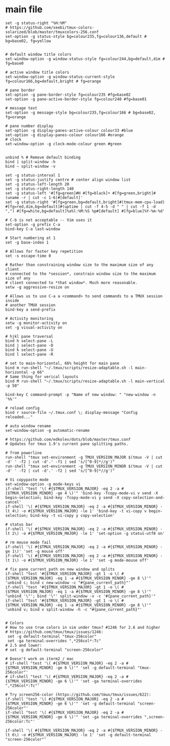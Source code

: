 
#+title TMUX Config
#+PROPERTY: header-args:shell :tangle c:/msys64/home/jwmosty/.tmux.conf

* main file
#+begin_src shell
set -g status-right "%H:%M"
# https://github.com/seebi/tmux-colors-solarized/blob/master/tmuxcolors-256.conf
set-option -g status-style bg=colour235,fg=colour136,default # bg=base02, fg=yellow


# default window title colors
set-window-option -g window-status-style fg=colour244,bg=default,dim # fg=base0

# active window title colors
set-window-option -g window-status-current-style fg=colour166,bg=default,bright # fg=orange

# pane border
set-option -g pane-border-style fg=colour235 #fg=base02
set-option -g pane-active-border-style fg=colour240 #fg=base01

# message text
set-option -g message-style bg=colour235,fg=colour166 # bg=base02, fg=orange

# pane number display
set-option -g display-panes-active-colour colour33 #blue
set-option -g display-panes-colour colour166 #orange
# clock
set-window-option -g clock-mode-colour green #green


unbind % # Remove default binding
bind | split-window -h
bind – split-window -v

set -g status-interval 1
set -g status-justify centre # center align window list
set -g status-left-length 20
set -g status-right-length 140
set -g status-left '#[fg=green]#H #[fg=black]• #[fg=green,bright]#(uname -r | cut -c 1-6)#[default]'
set -g status-right '#[fg=green,bg=default,bright]#(tmux-mem-cpu-load) #[fg=red,dim,bg=default]#(uptime | cut -f 4-5 -d " " | cut -f 1 -d ",") #[fg=white,bg=default]%a%l:%M:%S %p#[default] #[fg=blue]%Y-%m-%d'

# C-b is not acceptable -- Vim uses it
set-option -g prefix C-a
bind-key C-a last-window

# Start numbering at 1
set -g base-index 1

# Allows for faster key repetition
set -s escape-time 0

# Rather than constraining window size to the maximum size of any client
# connected to the *session*, constrain window size to the maximum size of any
# client connected to *that window*. Much more reasonable.
setw -g aggressive-resize on

# Allows us to use C-a a <command> to send commands to a TMUX session inside
# another TMUX session
bind-key a send-prefix

# Activity monitoring
setw -g monitor-activity on
set -g visual-activity on

# hjkl pane traversal
bind h select-pane -L
bind j select-pane -D
bind k select-pane -U
bind l select-pane -R

# set to main-horizontal, 66% height for main pane
bind m run-shell "~/.tmux/scripts/resize-adaptable.sh -l main-horizontal -p 66"
# Same thing for verical layouts
bind M run-shell "~/.tmux/scripts/resize-adaptable.sh -l main-vertical -p 50"

bind-key C command-prompt -p "Name of new window: " "new-window -n '%%'"

# reload config
bind r source-file ~/.tmux.conf \; display-message "Config reloaded..."

# auto window rename
set-window-option -g automatic-rename

# https://github.com/edkolev/dots/blob/master/tmux.conf
# Updates for tmux 1.9's current pane splitting paths.

# from powerline
run-shell "tmux set-environment -g TMUX_VERSION_MAJOR $(tmux -V | cut -d' ' -f2 | cut -d'.' -f1 | sed 's/[^0-9]*//g')"
run-shell "tmux set-environment -g TMUX_VERSION_MINOR $(tmux -V | cut -d' ' -f2 | cut -d'.' -f2 | sed 's/[^0-9]*//g')"

# Vi copypaste mode
set-window-option -g mode-keys vi
if-shell "test '\( #{$TMUX_VERSION_MAJOR} -eq 2 -a #{$TMUX_VERSION_MINOR} -ge 4 \)'" 'bind-key -Tcopy-mode-vi v send -X begin-selection; bind-key -Tcopy-mode-vi y send -X copy-selection-and-cancel'
if-shell '\( #{$TMUX_VERSION_MAJOR} -eq 2 -a #{$TMUX_VERSION_MINOR} -lt 4\) -o #{$TMUX_VERSION_MAJOR} -le 1' 'bind-key -t vi-copy v begin-selection; bind-key -t vi-copy y copy-selection'

# status bar
if-shell '\( #{$TMUX_VERSION_MAJOR} -eq 2 -a #{$TMUX_VERSION_MINOR} -lt 2\) -o #{$TMUX_VERSION_MAJOR} -le 1' 'set-option -g status-utf8 on'

# rm mouse mode fail
if-shell '\( #{$TMUX_VERSION_MAJOR} -eq 2 -a #{$TMUX_VERSION_MINOR} -ge 1\)' 'set -g mouse off'
if-shell '\( #{$TMUX_VERSION_MAJOR} -eq 2 -a #{$TMUX_VERSION_MINOR} -lt 1\) -o #{$TMUX_VERSION_MAJOR} -le 1' 'set -g mode-mouse off'

# fix pane_current_path on new window and splits
if-shell "test '#{$TMUX_VERSION_MAJOR} -gt 1 -o \( #{$TMUX_VERSION_MAJOR} -eq 1 -a #{$TMUX_VERSION_MINOR} -ge 8 \)'" 'unbind c; bind c new-window -c "#{pane_current_path}"'
if-shell "test '#{$TMUX_VERSION_MAJOR} -gt 1 -o \( #{$TMUX_VERSION_MAJOR} -eq 1 -a #{$TMUX_VERSION_MINOR} -ge 8 \)'" "unbind '\"'; bind '\"' split-window -v -c '#{pane_current_path}'"
if-shell "test '#{$TMUX_VERSION_MAJOR} -gt 1 -o \( #{$TMUX_VERSION_MAJOR} -eq 1 -a #{$TMUX_VERSION_MINOR} -ge 8 \)'" 'unbind v; bind v split-window -h -c "#{pane_current_path}"'


# Colors
# How to use true colors in vim under tmux? #1246 for 2.6 and higher
# https://github.com/tmux/tmux/issues/1246:
 set -g default-terminal "tmux-256color"
 set -ga terminal-overrides ",*256col*:Tc"
# 2.5 and lower:
# set -g default-terminal "screen-256color"

# Doesn't work on iterm2 / mac
# if-shell "test '\( #{$TMUX_VERSION_MAJOR} -eq 2 -a #{$TMUX_VERSION_MINOR} -ge 6 \)'" 'set -g default-terminal "tmux-256color"'
# if-shell "test '\( #{$TMUX_VERSION_MAJOR} -eq 2 -a #{$TMUX_VERSION_MINOR} -ge 6 \)'" 'set -ga terminal-overrides ",*256col*:Tc"'

# Try screen256-color (https://github.com/tmux/tmux/issues/622):
if-shell "test '\( #{$TMUX_VERSION_MAJOR} -eq 2 -a #{$TMUX_VERSION_MINOR} -ge 6 \)'" 'set -g default-terminal "screen-256color"'
if-shell "test '\( #{$TMUX_VERSION_MAJOR} -eq 2 -a #{$TMUX_VERSION_MINOR} -ge 6 \)'" 'set -ga terminal-overrides ",screen-256color:Tc"'

if-shell '\( #{$TMUX_VERSION_MAJOR} -eq 2 -a #{$TMUX_VERSION_MINOR} -lt 6\) -o #{$TMUX_VERSION_MAJOR} -le 1' 'set -g default-terminal "screen-256color"'
#+end_src
